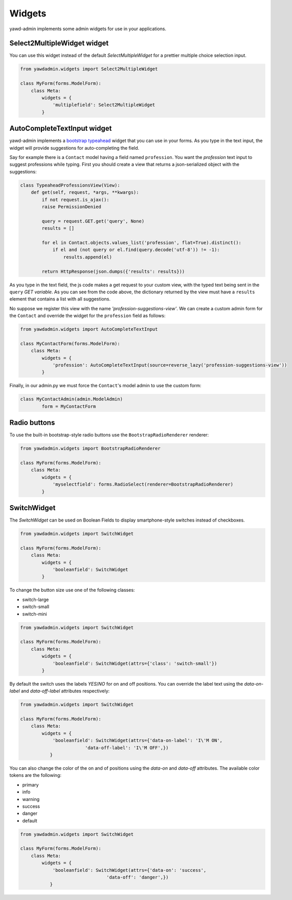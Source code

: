 .. _custom-widgets:

Widgets
++++++++

yawd-admin implements some admin widgets for use in your applications.

Select2MultipleWidget widget
----------------------------

You can use this widget instead of the default `SelectMultipleWidget` for a
prettier multiple choice selection input.

.. image:: widgets-multiple-select.png
	:align: center

.. code-block:: python

	from yawdadmin.widgets import Select2MultipleWidget

	class MyForm(forms.ModelForm):
	    class Meta:
	        widgets = {
	            'multiplefield': Select2MultipleWidget
	        }

AutoCompleteTextInput widget
----------------------------

.. image:: widgets-autocomplete.png
	:align: left

yawd-admin implements a
`bootstrap typeahead <http://twitter.github.com/bootstrap/javascript.html#typeahead>`_
widget that you can use in your forms. As you type in the text input, the
widget will provide suggestions for auto-completing the field.

Say for example there is a ``Contact`` model having a field named
``profession``. You want the `profession` text input to suggest professions
while typing. First you should create a view that returns a json-serialized
object with the suggestions:

.. code-block:: python

	class TypeaheadProfessionsView(View):
	    def get(self, request, *args, **kwargs):
	        if not request.is_ajax():
	        raise PermissionDenied

	        query = request.GET.get('query', None)
	        results = []

	        for el in Contact.objects.values_list('profession', flat=True).distinct():
	            if el and (not query or el.find(query.decode('utf-8')) != -1):
	                results.append(el)

	        return HttpResponse(json.dumps({'results': results}))

As you type in the text field, the js code makes a get request to your custom view,
with the typed text being sent in the ``query`` `GET variable`. As you can
see from the code above, the dictionary returned by the view must have a
``results`` element that contains a list with all suggestions.

No suppose we register this view with the name `'profession-suggestions-view'`.
We can create a custom admin form for the ``Contact`` and override the
widget for the ``profession`` field as follows:

.. code-block:: python

	from yawdadmin.widgets import AutoCompleteTextInput

	class MyContactForm(forms.ModelForm):
	    class Meta:
	        widgets = {
	            'profession': AutoCompleteTextInput(source=reverse_lazy('profession-suggestions-view'))
	        }

Finally, in our admin.py we must force the ``Contact``'s model admin to use
the custom form:

.. code-block:: python

	class MyContactAdmin(admin.ModelAdmin)
		form = MyContactForm

Radio buttons
-------------

To use the built-in bootstrap-style radio buttons use the ``BootstrapRadioRenderer``
renderer:

.. code-block:: python

	from yawdadmin.widgets import BootstrapRadioRenderer

	class MyForm(forms.ModelForm):
	    class Meta:
	        widgets = {
	            'myselectfield': forms.RadioSelect(renderer=BootstrapRadioRenderer)
	        }


SwitchWidget
------------

.. image:: widgets-switch.png
	:align: right

The `SwitchWidget` can be used on Boolean Fields to display smartphone-style switches instead 
of checkboxes.

.. code-block:: python

	from yawdadmin.widgets import SwitchWidget

	class MyForm(forms.ModelForm):
	    class Meta:
	        widgets = {
	            'booleanfield': SwitchWidget
	        }

To change the button size use one of the following classes:

* switch-large
* switch-small
* switch-mini

.. code-block:: python

	from yawdadmin.widgets import SwitchWidget

	class MyForm(forms.ModelForm):
	    class Meta:
	        widgets = {
	            'booleanfield': SwitchWidget(attrs={'class': 'switch-small'})
	        }

By default the switch uses the labels `YES`/`NO` for on and off positions. You can override
the label text using the `data-on-label` and `data-off-label` attributes respectively:

.. code-block:: python

	from yawdadmin.widgets import SwitchWidget

	class MyForm(forms.ModelForm):
	    class Meta:
	        widgets = {
	            'booleanfield': SwitchWidget(attrs={'data-on-label': 'I\'M ON',
	            		'data-off-label': 'I\'M OFF',})
	           }

You can also change the color of the on and of positions using the `data-on` and `data-off`
attributes. The available color tokens are the following:

* primary
* info
* warning
* success
* danger
* default

.. code-block:: python

	from yawdadmin.widgets import SwitchWidget

	class MyForm(forms.ModelForm):
	    class Meta:
	        widgets = {
	            'booleanfield': SwitchWidget(attrs={'data-on': 'success',
	            			'data-off': 'danger',})
	           }
